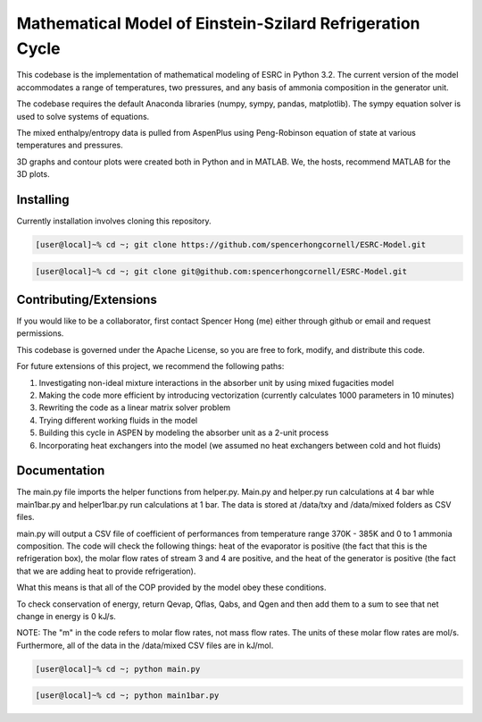 Mathematical Model of Einstein-Szilard Refrigeration Cycle 
==============================

This codebase is the implementation of mathematical modeling of ESRC in Python 3.2. The current version of the model accommodates a range of temperatures, two pressures, and any basis of ammonia composition in the generator unit.

The codebase requires the default Anaconda libraries (numpy, sympy, pandas, matplotlib). The sympy equation solver
is used to solve systems of equations. 

The mixed enthalpy/entropy data is pulled from AspenPlus using Peng-Robinson equation of state at various temperatures and pressures.

3D graphs and contour plots were created both in Python and in MATLAB. We, the hosts, recommend MATLAB for the 3D plots.


Installing
------------------------------

Currently installation involves cloning this repository.

.. code-block:: bash

   [user@local]~% cd ~; git clone https://github.com/spencerhongcornell/ESRC-Model.git

.. code-block:: bash

   [user@local]~% cd ~; git clone git@github.com:spencerhongcornell/ESRC-Model.git


Contributing/Extensions
------------------------------

If you would like to be a collaborator, first contact Spencer Hong (me) either through github or email and request permissions. 

This codebase is governed under the Apache License, so you are free to fork, modify, and distribute this code. 

For future extensions of this project, we recommend the following paths:

1) Investigating non-ideal mixture interactions in the absorber unit by using mixed fugacities model
2) Making the code more efficient by introducing vectorization (currently calculates 1000 parameters in 10 minutes)
3) Rewriting the code as a linear matrix solver problem
4) Trying different working fluids in the model
5) Building this cycle in ASPEN by modeling the absorber unit as a 2-unit process
6) Incorporating heat exchangers into the model (we assumed no heat exchangers between cold and hot fluids)

Documentation
------------------------------

The main.py file imports the helper functions from helper.py. Main.py and helper.py run calculations at 4 bar whle main1bar.py and helper1bar.py run calculations at 1 bar. The data is stored at /data/txy and /data/mixed folders as CSV files.

main.py will output a CSV file of coefficient of performances from temperature range 370K - 385K and 0 to 1 ammonia composition. The code will check the following things: heat of the evaporator is positive (the fact that this is the refrigeration box), the molar flow rates of stream 3 and 4 are positive, and the heat of the generator is positive (the fact that we are adding heat to provide refrigeration). 

What this means is that all of the COP provided by the model obey these conditions.

To check conservation of energy, return Qevap, Qflas, Qabs, and Qgen and then add them to a sum to see that net change in energy is 0 kJ/s.

NOTE: The "m" in the code refers to molar flow rates, not mass flow rates. The units of these molar flow rates are mol/s. Furthermore, all of the data in the /data/mixed CSV files are in kJ/mol.

.. code-block:: bash

   [user@local]~% cd ~; python main.py
   
.. code-block:: bash

   [user@local]~% cd ~; python main1bar.py

